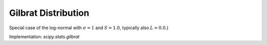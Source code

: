 
.. _continuous-gilbrat:

Gilbrat Distribution
====================

Special case of the log-normal with :math:`\sigma=1` and :math:`S=1.0`, typically also :math:`L=0.0`.)

.. math::
   :nowrap:

    \begin{eqnarray*} f\left(x;\sigma\right) & = & \frac{1}{x\sqrt{2\pi}}\exp\left(-\frac{1}{2}\left(\log x\right)^{2}\right)\\
    F\left(x;\sigma\right) & = & \Phi\left(\log x\right)=\frac{1}{2}\left(1+\mathrm{erf}\left(\frac{\log x}{\sqrt{2}}\right)\right)\\
    G\left(q;\sigma\right) & = & \exp\left( \Phi^{-1}\left(q\right)\right) \end{eqnarray*}

.. math::
   :nowrap:

    \begin{eqnarray*} \mu & = & \sqrt{e}\\
    \mu_{2} & = & e\left[e-1\right]\\
    \gamma_{1} & = & \sqrt{e-1}\left(2+e\right)\\
    \gamma_{2} & = & e^{4}+2e^{3}+3e^{2}-6\end{eqnarray*}

.. math::
   :nowrap:

    \begin{eqnarray*} h\left[X\right] & = & \log\left(\sqrt{2\pi e}\right)\\
     & \approx & 1.4189385332046727418\end{eqnarray*}

Implementation: `scipy.stats.gilbrat`
